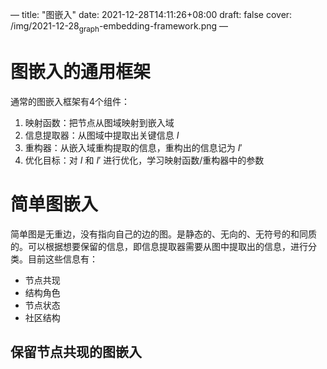 ---
title: "图嵌入"
date: 2021-12-28T14:11:26+08:00
draft: false
cover: /img/2021-12-28_graph-embedding-framework.png
---

* 图嵌入的通用框架

[[/img/2021-12-28_graph-embedding-framework.png]]

通常的图嵌入框架有4个组件：

1. 映射函数：把节点从图域映射到嵌入域
2. 信息提取器：从图域中提取出关键信息 $I$
3. 重构器：从嵌入域重构提取的信息，重构出的信息记为 $I'$
4. 优化目标：对 $I$ 和 $I'$ 进行优化，学习映射函数/重构器中的参数

* 简单图嵌入
简单图是无重边，没有指向自己的边的图。是静态的、无向的、无符号的和同质的。可以根据想要保留的信息，即信息提取器需要从图中提取出的信息，进行分类。目前这些信息有：

- 节点共现
- 结构角色
- 节点状态
- 社区结构

** 保留节点共现的图嵌入
